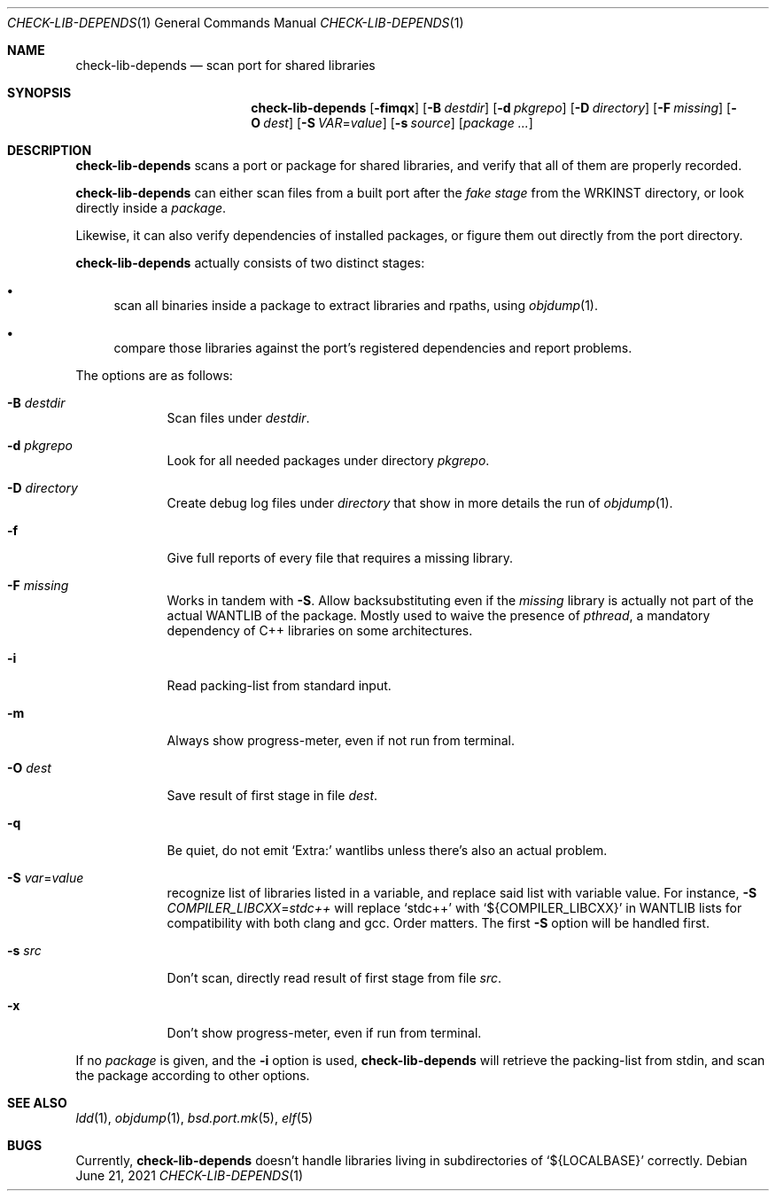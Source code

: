 .\"	$OpenBSD: check-lib-depends.1,v 1.5 2021/06/21 15:17:32 espie Exp $
.\"
.\" Copyright (c) 2010 Marc Espie <espie@openbsd.org>
.\"
.\" Permission to use, copy, modify, and distribute this software for any
.\" purpose with or without fee is hereby granted, provided that the above
.\" copyright notice and this permission notice appear in all copies.
.\"
.\" THE SOFTWARE IS PROVIDED "AS IS" AND THE AUTHOR DISCLAIMS ALL WARRANTIES
.\" WITH REGARD TO THIS SOFTWARE INCLUDING ALL IMPLIED WARRANTIES OF
.\" MERCHANTABILITY AND FITNESS. IN NO EVENT SHALL THE AUTHOR BE LIABLE FOR
.\" ANY SPECIAL, DIRECT, INDIRECT, OR CONSEQUENTIAL DAMAGES OR ANY DAMAGES
.\" WHATSOEVER RESULTING FROM LOSS OF USE, DATA OR PROFITS, WHETHER IN AN
.\" ACTION OF CONTRACT, NEGLIGENCE OR OTHER TORTIOUS ACTION, ARISING OUT OF
.\" OR IN CONNECTION WITH THE USE OR PERFORMANCE OF THIS SOFTWARE.
.\"
.Dd $Mdocdate: June 21 2021 $
.Dt CHECK-LIB-DEPENDS 1
.Os
.Sh NAME
.Nm check-lib-depends
.Nd scan port for shared libraries
.Sh SYNOPSIS
.Nm check-lib-depends
.Op Fl fimqx
.Op Fl B Ar destdir
.Op Fl d Ar pkgrepo
.Op Fl D Ar directory
.Op Fl F Ar missing
.Op Fl O Ar dest
.Op Fl S Ar VAR Ns = Ns Ar value
.Op Fl s Ar source
.Op Ar package ...
.Sh DESCRIPTION
.Nm
scans a port or package for shared libraries, and verify that all of them
are properly recorded.
.Pp
.Nm
can either scan files from a built port after the
.Ar fake stage
from the
.Ev WRKINST
directory, or look directly inside a
.Ar package .
.Pp
Likewise, it can also verify dependencies of installed packages,
or figure them out directly from the port directory.
.Pp
.Nm
actually consists of two distinct stages:
.Bl -bullet
.It
scan all binaries inside a package to extract libraries and rpaths,
using
.Xr objdump 1 .
.It
compare those libraries against the port's registered dependencies
and report problems.
.El
.Pp
The options are as follows:
.Bl -tag -width keyword
.It Fl B Ar destdir
Scan files under
.Ar destdir .
.It Fl d Ar pkgrepo
Look for all needed packages under directory
.Ar pkgrepo .
.It Fl D Ar directory
Create debug log files under
.Ar directory
that show in more details the run of
.Xr objdump 1 .
.It Fl f
Give full reports of every file that requires a missing library.
.It Fl F Ar missing
Works in tandem with
.Fl S .
Allow backsubstituting even if the
.Ar missing
library
is actually not part of the actual
.Ev WANTLIB
of the package.
Mostly used to waive the presence of
.Ar pthread ,
a mandatory dependency of C++ libraries on some architectures.
.It Fl i
Read packing-list from standard input.
.It Fl m
Always show progress-meter, even if not run from terminal.
.It Fl O Ar dest
Save result of first stage in file
.Ar dest .
.It Fl q
Be quiet, do not emit
.Sq Extra:
wantlibs unless there's also an actual problem.
.It Fl S Ar var Ns = Ns Ar value
recognize list of libraries listed in a variable, and replace said list
with variable value.
For instance,
.Fl S Ar COMPILER_LIBCXX Ns = Ns Ar stdc++
will replace
.Sq stdc++
with
.Sq ${COMPILER_LIBCXX}
in
.Ev WANTLIB
lists for compatibility with both clang and gcc.
Order matters.
The first
.Fl S
option will be handled first.
.It Fl s Ar src
Don't scan, directly read result of first stage from file
.Ar src .
.It Fl x
Don't show progress-meter, even if run from terminal.
.El
.Pp
If no
.Ar package
is given, and the
.Fl i
option is used,
.Nm
will retrieve the packing-list from stdin, and scan the package according
to other options.
.Sh SEE ALSO
.Xr ldd 1 ,
.Xr objdump 1 ,
.Xr bsd.port.mk 5 ,
.Xr elf 5
.Sh BUGS
Currently,
.Nm
doesn't handle libraries living in subdirectories of
.Sq ${LOCALBASE}
correctly.
